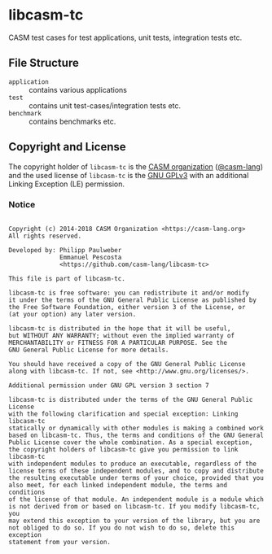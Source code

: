 # 
#   Copyright (c) 2014-2018 CASM Organization <https://casm-lang.org>
#   All rights reserved.
# 
#   Developed by: Philipp Paulweber
#                 Emmanuel Pescosta
#                 <https://github.com/casm-lang/libcasm-tc>
# 
#   This file is part of libcasm-tc.
# 
#   libcasm-tc is free software: you can redistribute it and/or modify
#   it under the terms of the GNU General Public License as published by
#   the Free Software Foundation, either version 3 of the License, or
#   (at your option) any later version.
# 
#   libcasm-tc is distributed in the hope that it will be useful,
#   but WITHOUT ANY WARRANTY; without even the implied warranty of
#   MERCHANTABILITY or FITNESS FOR A PARTICULAR PURPOSE. See the
#   GNU General Public License for more details.
# 
#   You should have received a copy of the GNU General Public License
#   along with libcasm-tc. If not, see <http://www.gnu.org/licenses/>.
# 
#   Additional permission under GNU GPL version 3 section 7
# 
#   libcasm-tc is distributed under the terms of the GNU General Public License
#   with the following clarification and special exception: Linking libcasm-tc
#   statically or dynamically with other modules is making a combined work
#   based on libcasm-tc. Thus, the terms and conditions of the GNU General
#   Public License cover the whole combination. As a special exception,
#   the copyright holders of libcasm-tc give you permission to link libcasm-tc
#   with independent modules to produce an executable, regardless of the
#   license terms of these independent modules, and to copy and distribute
#   the resulting executable under terms of your choice, provided that you
#   also meet, for each linked independent module, the terms and conditions
#   of the license of that module. An independent module is a module which
#   is not derived from or based on libcasm-tc. If you modify libcasm-tc, you
#   may extend this exception to your version of the library, but you are
#   not obliged to do so. If you do not wish to do so, delete this exception
#   statement from your version.
# 
[[https://github.com/casm-lang/casm-lang.logo/raw/master/etc/headline.png]]

* libcasm-tc

CASM test cases for test applications, unit tests, integration tests etc.

** File Structure

- =application= :: contains various applications
- =test= :: contains unit test-cases/integration tests etc.
- =benchmark= :: contains benchmarks etc.


** Copyright and License

The copyright holder of 
=libcasm-tc= is the [[https://casm-lang.org][CASM organization]] ([[https://github.com/casm-lang][@casm-lang]]) 
and the used license of 
=libcasm-tc= is the [[https://www.gnu.org/licenses/gpl-3.0.html][GNU GPLv3]]
with an additional Linking Exception (LE) permission.

*** Notice

#+begin_src

Copyright (c) 2014-2018 CASM Organization <https://casm-lang.org>
All rights reserved.

Developed by: Philipp Paulweber
              Emmanuel Pescosta
              <https://github.com/casm-lang/libcasm-tc>

This file is part of libcasm-tc.

libcasm-tc is free software: you can redistribute it and/or modify
it under the terms of the GNU General Public License as published by
the Free Software Foundation, either version 3 of the License, or
(at your option) any later version.

libcasm-tc is distributed in the hope that it will be useful,
but WITHOUT ANY WARRANTY; without even the implied warranty of
MERCHANTABILITY or FITNESS FOR A PARTICULAR PURPOSE. See the
GNU General Public License for more details.

You should have received a copy of the GNU General Public License
along with libcasm-tc. If not, see <http://www.gnu.org/licenses/>.

Additional permission under GNU GPL version 3 section 7

libcasm-tc is distributed under the terms of the GNU General Public License
with the following clarification and special exception: Linking libcasm-tc
statically or dynamically with other modules is making a combined work
based on libcasm-tc. Thus, the terms and conditions of the GNU General
Public License cover the whole combination. As a special exception,
the copyright holders of libcasm-tc give you permission to link libcasm-tc
with independent modules to produce an executable, regardless of the
license terms of these independent modules, and to copy and distribute
the resulting executable under terms of your choice, provided that you
also meet, for each linked independent module, the terms and conditions
of the license of that module. An independent module is a module which
is not derived from or based on libcasm-tc. If you modify libcasm-tc, you
may extend this exception to your version of the library, but you are
not obliged to do so. If you do not wish to do so, delete this exception
statement from your version.

#+end_src
